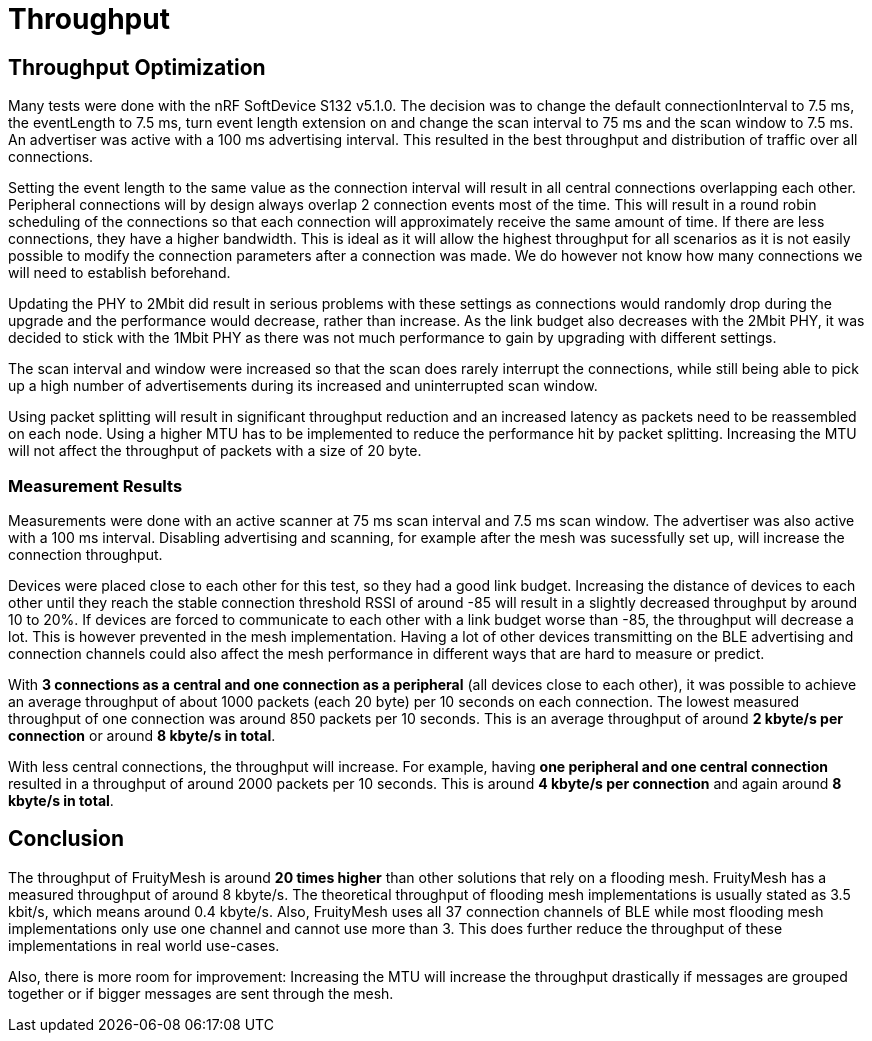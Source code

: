 = Throughput

== Throughput Optimization

Many tests were done with the nRF SoftDevice S132 v5.1.0. The decision was to change the default connectionInterval to 7.5 ms, the eventLength to 7.5 ms, turn event length extension on and change the scan interval to 75 ms and the scan window to 7.5 ms. An advertiser was active with a 100 ms advertising interval. This resulted in the best throughput and distribution of traffic over all connections.

Setting the event length to the same value as the connection interval will result in all central connections overlapping each other. Peripheral connections will by design always overlap 2 connection events most of the time. This will result in a round robin scheduling of the connections so that each connection will approximately receive the same amount of time. If there are less connections, they have a higher bandwidth. This is ideal as it will allow the highest throughput for all scenarios as it is not easily possible to modify the connection parameters after a connection was made. We do however not know how many connections we will need to establish beforehand.

Updating the PHY to 2Mbit did result in serious problems with these settings as connections  would randomly drop during the upgrade and the performance would decrease, rather than increase. As the link budget also decreases with the 2Mbit PHY, it was decided to stick with the 1Mbit PHY as there was not much performance to gain by upgrading with different settings.

The scan interval and window were increased so that the scan does rarely interrupt the connections, while still being able to pick up a high number of advertisements during its increased and uninterrupted scan window.

Using packet splitting will result in significant throughput reduction and an increased latency as packets need to be reassembled on each node. Using a higher MTU has to be implemented to reduce the performance hit by packet splitting. Increasing the MTU will not affect the throughput of packets with a size of 20 byte.

=== Measurement Results

Measurements were done with an active scanner at 75 ms scan interval and 7.5 ms scan window. The advertiser was also active with a 100 ms interval. Disabling advertising and scanning, for example after the mesh was sucessfully set up, will increase the connection throughput.

Devices were placed close to each other for this test, so they had a good link budget. Increasing the distance of devices to each other until they reach the stable connection threshold RSSI of around -85 will result in a slightly decreased throughput by around 10 to 20%. If devices are forced to communicate to each other with a link budget worse than -85, the throughput will decrease a lot. This is however prevented in the mesh implementation. Having a lot of other devices transmitting on the BLE advertising and connection channels could also affect the mesh performance in different ways that are hard to measure or predict.

With *3 connections as a central and one connection as a peripheral* (all devices close to each other), it was possible to achieve an average throughput of about 1000 packets (each 20 byte) per 10 seconds on each connection. The lowest measured throughput of one connection was around 850 packets per 10 seconds. This is an average throughput of around *2 kbyte/s per connection* or around *8 kbyte/s in total*.

With less central connections, the throughput will increase. For example, having *one peripheral and one central connection* resulted in a throughput of around 2000 packets per 10 seconds. This is around *4 kbyte/s per connection* and again around *8 kbyte/s in total*.

== Conclusion

The throughput of FruityMesh is around *20 times higher* than other solutions that rely on a flooding mesh. FruityMesh has a measured throughput of around 8 kbyte/s. The theoretical throughput of flooding mesh implementations is usually stated as 3.5 kbit/s, which means around 0.4 kbyte/s. Also, FruityMesh uses all 37 connection channels of BLE while most flooding mesh implementations only use one channel and cannot use more than 3. This does further reduce the throughput of these implementations in real world use-cases.

Also, there is more room for improvement: Increasing the MTU will increase the throughput drastically if messages are grouped together or if bigger messages are sent through the mesh.